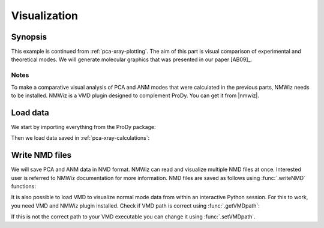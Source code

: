 .. _pca-xray-visualization:


Visualization
===============================================================================

Synopsis
-------------------------------------------------------------------------------

This example is continued from :ref:`pca-xray-plotting`.  The aim of this part
is visual comparison of experimental and theoretical modes.
We will generate molecular graphics that was presented in our paper [AB09]_.

Notes
^^^^^

To make a comparative visual analysis of PCA and ANM modes that were calculated
in the previous parts, NMWiz needs to be installed.  NMWiz is a VMD plugin
designed to complement ProDy.  You can get it from |nmwiz|.


Load data
-------------------------------------------------------------------------------

We start by importing everything from the ProDy package:

.. ipython:: python

   from prody import *
   from pylab import *
   ion()


Then we load data saved in :ref:`pca-xray-calculations`:

.. ipython:: python

   pca = loadModel('p38_xray.pca.npz')
   anm = loadModel('1p38.anm.npz')
   ensemble = loadEnsemble('p38_X-ray.ens.npz')
   ref_chain = parsePDB('p38_ref_chain.pdb')

Write NMD files
-------------------------------------------------------------------------------

We will save PCA and ANM data in NMD format.
NMWiz can read and visualize multiple NMD files at once. Interested
user is referred to NMWiz documentation for more information. NMD files
are saved as follows using :func:`.writeNMD` functions:

.. ipython:: python

   writeNMD('p38_pca.nmd', pca[:3], ref_chain)
   writeNMD('p38_anm.nmd', anm[:3], ref_chain)


It is also possible to load VMD to visualize normal mode data
from within an interactive Python session. For this to work, you need
VMD and NMWiz plugin installed. Check if VMD path is correct using
:func:`.getVMDpath`:

.. ipython:: python

   getVMDpath()

If this is not the correct path to your VMD executable you can change it
using :func:`.setVMDpath`.

.. ipython:: python
   :verbatim:

   viewNMDinVMD('1p38_pca.nmd')

